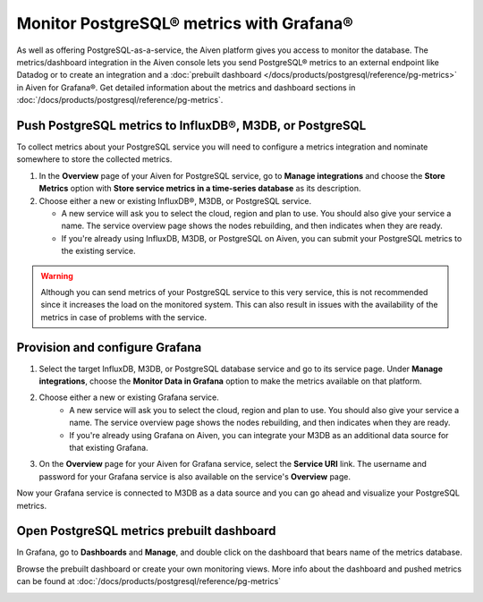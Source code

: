 Monitor PostgreSQL® metrics with Grafana®
=========================================

As well as offering PostgreSQL-as-a-service, the Aiven platform gives you access to monitor the database. The metrics/dashboard integration in the Aiven console lets you send PostgreSQL® metrics to an external endpoint like Datadog or to create an integration and a :doc:`prebuilt dashboard </docs/products/postgresql/reference/pg-metrics>` in Aiven for Grafana®. Get detailed information about the metrics and dashboard sections in :doc:`/docs/products/postgresql/reference/pg-metrics`.


Push PostgreSQL metrics to InfluxDB®, M3DB, or PostgreSQL
---------------------------------------------------------

To collect metrics about your PostgreSQL service you will need to configure a metrics integration and nominate somewhere to store the collected metrics.

1. In the **Overview** page of your Aiven for PostgreSQL service, go to **Manage integrations** and choose the **Store Metrics** option with **Store service metrics in a time-series database** as its description.

2. Choose either a new or existing InfluxDB®, M3DB, or PostgreSQL service.

   - A new service will ask you to select the cloud, region and plan to use. You should also give your service a name. The service overview page shows the nodes rebuilding, and then indicates when they are ready.
   - If you're already using InfluxDB, M3DB, or PostgreSQL on Aiven, you can submit your PostgreSQL metrics to the existing service.

.. Warning::
    Although you can send metrics of your PostgreSQL service to this very service, this is not recommended since it increases the load on the monitored system. This can also result in issues with the availability of the metrics in case of problems with the service.

Provision and configure Grafana
-------------------------------

1. Select the target InfluxDB, M3DB, or PostgreSQL database service and go to its service page. Under **Manage integrations**, choose the **Monitor Data in Grafana** option to make the metrics available on that platform.

2. Choose either a new or existing Grafana service.
    - A new service will ask you to select the cloud, region and plan to use. You should also give your service a name. The service overview page shows the nodes rebuilding, and then indicates when they are ready.
    - If you're already using Grafana on Aiven, you can integrate your M3DB as an additional data source for that existing Grafana.

3. On the **Overview** page for your Aiven for Grafana service, select the **Service URI** link. The username and password for your Grafana service is also available on the service's **Overview** page.

Now your Grafana service is connected to M3DB as a data source and you can go ahead and visualize your PostgreSQL metrics.

Open PostgreSQL metrics prebuilt dashboard
------------------------------------------

In Grafana, go to **Dashboards** and **Manage**, and double click on the dashboard that bears name of the metrics database.

.. image:: /images/products/postgresql/metrics-dashboard-manage.png
   :alt: Screenshot of a Grafana Manage Dashboards panel

Browse the prebuilt dashboard or create your own monitoring views. More info about the dashboard and pushed metrics can be found at :doc:`/docs/products/postgresql/reference/pg-metrics`

.. image:: /images/products/postgresql/metrics-dashboard-global.png
   :alt: Screenshot of the PostgreSQL Metrics Dashboard for Grafana
